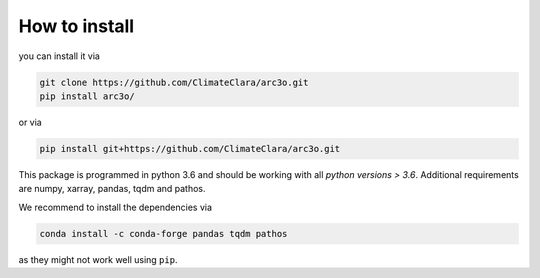 .. _installation:

How to install
==============

you can install it via

.. code-block:: bash

  git clone https://github.com/ClimateClara/arc3o.git
  pip install arc3o/

or via


.. code-block:: bash

  pip install git+https://github.com/ClimateClara/arc3o.git

This package is programmed in python 3.6 and should be working with all `python
versions > 3.6`. Additional requirements are numpy, xarray, pandas, tqdm and pathos.

We recommend to install the dependencies via 

.. code-block:: bash
  
  conda install -c conda-forge pandas tqdm pathos 

as they might not work well using ``pip``.
